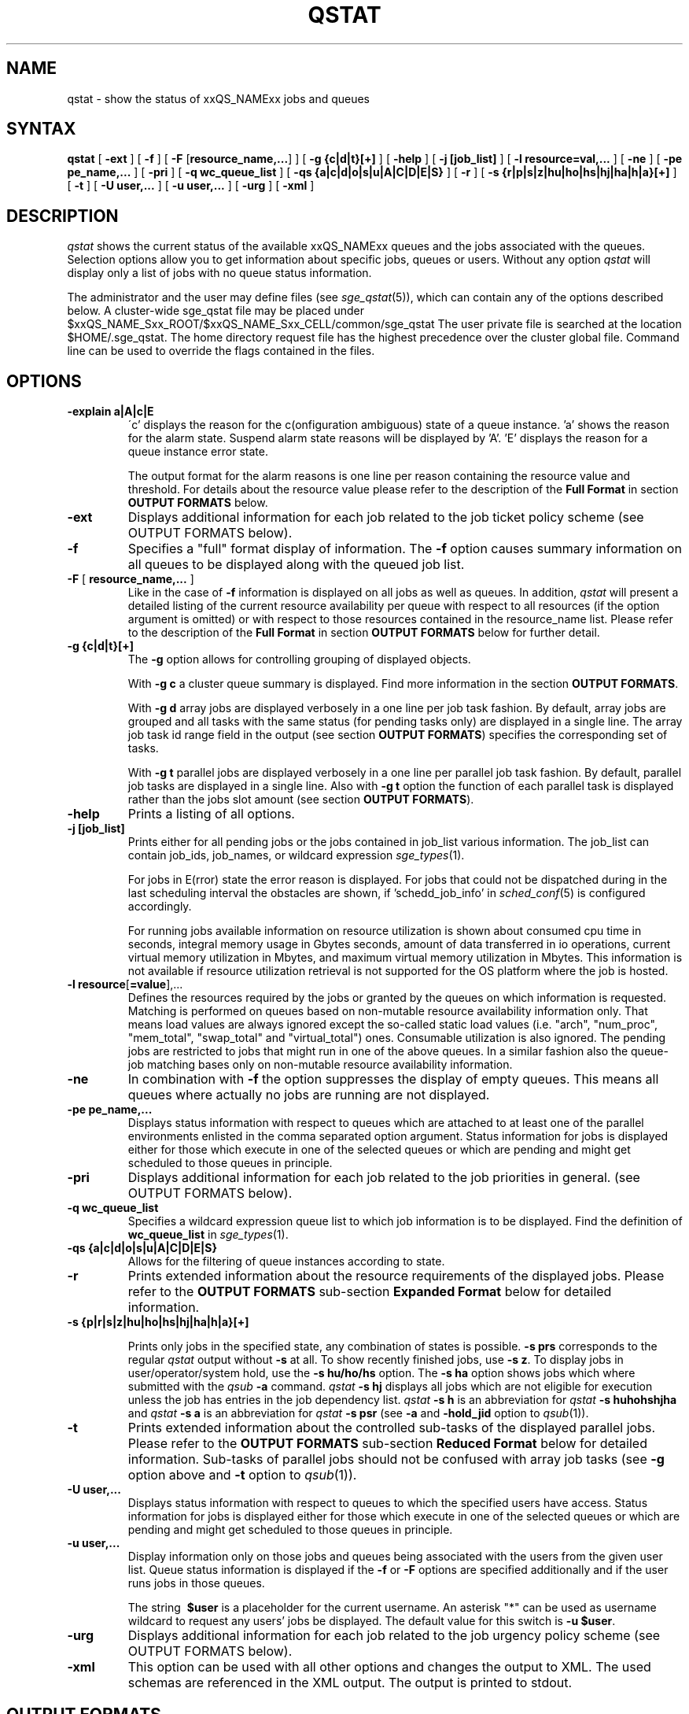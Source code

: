 '\" t
.\"___INFO__MARK_BEGIN__
.\"
.\" Copyright: 2004-2007 by Sun Microsystems, Inc.
.\"
.\"___INFO__MARK_END__
.\"
.\" $RCSfile: qstat.1,v $     Last Update: $Date: 2007/06/20 07:40:12 $     Revision: $Revision: 1.35.4.1 $
.\"
.\"
.\" Some handy macro definitions [from Tom Christensen's man(1) manual page].
.\"
.de SB		\" small and bold
.if !"\\$1"" \\s-2\\fB\&\\$1\\s0\\fR\\$2 \\$3 \\$4 \\$5
..
.\"
.de T		\" switch to typewriter font
.ft CW		\" probably want CW if you don't have TA font
..
.\"
.de TY		\" put $1 in typewriter font
.if t .T
.if n ``\c
\\$1\c
.if t .ft P
.if n \&''\c
\\$2
..
.\"
.de M		\" man page reference
\\fI\\$1\\fR\\|(\\$2)\\$3
..
.TH QSTAT 1 "$Date: 2007/06/20 07:40:12 $" "xxRELxx" "xxQS_NAMExx User Commands"
.SH NAME
qstat \- show the status of xxQS_NAMExx jobs and queues
.\"
.\"
.SH SYNTAX
.B qstat
[
.B -ext
] [
.B -f
] [ \fB\-F\fP [\fBresource_name,...\fP]
] [
.B -g {c|d|t}[+]
] [
.B -help
] [
.B -j [job_list]
] [
.B -l resource=val,...
] [
.B -ne
] [
.B -pe pe_name,...
] [
.B -pri 
] [
.B -q wc_queue_list
] [
.B -qs {a|c|d|o|s|u|A|C|D|E|S}
] [
.B -r
] [
.B -s {r|p|s|z|hu|ho|hs|hj|ha|h|a}[+]
] [
.B -t
] [
.B -U user,...
] [
.B -u user,...
] [
.B -urg
] [
.B -xml
]
.\"
.SH DESCRIPTION
.I qstat
shows the current status of the available xxQS_NAMExx queues and the
jobs associated with the queues. Selection options allow you
to get information about specific jobs, queues or users.
Without any option
.I qstat
will display only a list of jobs with no queue status
information.
.PP
The administrator and the user may define files (see
.M sge_qstat 5 ),
which can contain any of the options described below. A cluster-wide sge_qstat
file may be  placed under
$xxQS_NAME_Sxx_ROOT/$xxQS_NAME_Sxx_CELL/common/sge_qstat
The user private  file is searched at the location
$HOME/.sge_qstat.
The home directory request file has the highest precedence over
the cluster global file.
Command line can be used to override the flags contained in the files.
.\"
.SH OPTIONS
.IP "\fB\-explain a|A|c|E\fP"
\'c' displays the reason for the c(onfiguration ambiguous) state of a queue
instance. 'a' shows the reason for the alarm state. Suspend alarm state
reasons will be displayed by 'A'. 'E' displays the reason for a queue
instance error state.
.sp
The output format for the alarm reasons is one line per reason containing
the resource value and threshold. For details about the resource value please
refer to the description of the \fBFull Format\fP in section \fBOUTPUT FORMATS\fP below.
.IP "\fB\-ext\fP"
Displays additional information for each job related to the job ticket policy scheme 
(see OUTPUT FORMATS below).
.\"
.IP "\fB\-f\fP"
Specifies a "full" format display of information.
The \fB\-f\fP option causes summary
information on all queues to be displayed along with the
queued job list.
.\"
.IP "\fB\-F\fP [ \fBresource_name,...\fP ]"
Like in the case of \fB\-f\fP information is displayed on all jobs as well as 
queues. In addition,
.I qstat
will present a detailed listing of the current 
resource availability per queue with respect to all resources (if the option 
argument is omitted) or with respect to those resources contained in the 
resource_name list. Please refer to the description of the
\fBFull Format\fP in 
section \fBOUTPUT FORMATS\fP below for further detail.
.\"
.IP "\fB\-g {c|d|t}[+]\fP"
The \fB\-g\fP option allows for controlling grouping of displayed
objects.
.sp
With \fB\-g c\fP a cluster queue summary is displayed. Find  more information
in the section \fBOUTPUT FORMATS\fP. 
.sp
With \fB\-g d\fP array jobs are displayed verbosely in a one 
line per job task fashion. By default, array jobs are grouped and all 
tasks with the same status (for pending tasks only) are displayed in a 
single line. The array job task id range field in the output (see section
\fBOUTPUT FORMATS\fP) specifies the corresponding set of tasks.
.sp
With \fB\-g t\fP parallel jobs are displayed verbosely in a one line 
per parallel job task fashion. By  default, parallel job tasks are
displayed in a single line. Also with \fB\-g t\fP option the function of each 
parallel task is displayed rather than the jobs slot amount (see section
\fBOUTPUT FORMATS\fP).
.sp 1
.\"
.IP "\fB\-help\fP"
Prints a listing of all options.
.\"
.IP "\fB\-j [job_list]\fP"
Prints either for all pending jobs or the jobs contained in job_list 
various information. The job_list can contain job_ids, job_names, or 
wildcard expression
.M sge_types 1 . 
.sp
For jobs in E(rror) state the error reason is displayed. For jobs that
could not be dispatched during in the last scheduling interval the 
obstacles are shown, if 'schedd_job_info' in 
.M sched_conf 5 
is configured accordingly.
.sp
For running jobs available information on resource utilization is shown
about consumed cpu time in seconds, integral memory usage in Gbytes 
seconds, amount of data transferred in io operations, current virtual 
memory utilization in Mbytes, and maximum virtual memory utilization in 
Mbytes. This information is not available if resource utilization 
retrieval is not supported for the OS platform where the job is hosted.
.\"
.IP "\fB\-l resource\fP[\fB=value\fP],..."
Defines the resources required by the jobs or granted by the 
queues on which information is requested. Matching is performed 
on queues based on non-mutable resource availability information 
only. That means load values are always ignored except the 
so-called static load values (i.e. "arch", "num_proc", "mem_total", "swap_total" and 
"virtual_total") ones. Consumable utilization is also ignored.
The pending jobs are restricted to jobs that might run in 
one of the above queues. In a similar fashion also the queue-job
matching bases only on non-mutable resource availability 
information.
.\"
.IP "\fB\-ne\fP"
In combination with \fB\-f\fP the option suppresses the display of empty 
queues. This means all queues where actually no jobs are running are not
displayed.
.\"
.IP "\fB\-pe pe_name,...\fP"
Displays status information with respect to queues which are attached to 
at least one of the parallel environments enlisted in the comma separated 
option argument. Status information for jobs is displayed either for those 
which execute in one of the selected queues or which are pending and 
might get scheduled to those queues in principle.
\"
.IP "\fB\-pri\fP"
Displays additional information for each job related to the job priorities in 
general.
(see OUTPUT FORMATS below).
.\"
.IP "\fB\-q wc_queue_list\fP"
Specifies a wildcard expression queue list to which job
information is to be displayed. Find the definition of \fBwc_queue_list\fP
in
.M sge_types 1 .
.\"
.IP "\fB\-qs {a|c|d|o|s|u|A|C|D|E|S}\fP"
Allows for the filtering of queue instances according to state.
.\"
.IP "\fB\-r\fP"
Prints extended information about the resource requirements
of the displayed jobs. Please refer to the \fBOUTPUT FORMATS\fP
sub-section \fBExpanded Format\fP below for detailed information.
.\"
.IP "\fB\-s {p|r|s|z|hu|ho|hs|hj|ha|h|a}[+]\fP"

Prints only jobs in the specified state, any combination of states is
possible. \fB\-s prs\fP corresponds to the regular
.I qstat
output without \fB\-s\fP
at all. To show recently finished jobs, use \fB\-s z\fP.
To display jobs in user/operator/system hold,
use the \fB\-s hu/ho/hs\fP 
option. The 
\fB\-s ha\fP option shows jobs which where
submitted with the 
.I qsub 
\fB\-a\fP command. 
.I qstat 
\fB\-s hj\fP 
displays all jobs which are not eligible for execution unless the job
has entries in the job dependency list.
.I qstat 
\fB\-s h\fP
is an abbreviation for
.I qstat 
\fB\-s huhohshjha\fP
and 
.I qstat 
\fB\-s a\fP is an abbreviation for
.I qstat 
\fB\-s psr\fP
(see \fB\-a\fP
and \fB\-hold_jid\fP option to
.M qsub 1 ).
.\"
.IP "\fB\-t\fP"
Prints extended information about the controlled sub-tasks
of the displayed parallel jobs. Please refer to the \fBOUTPUT FORMATS\fP
sub-section \fBReduced Format\fP below for detailed information. Sub-tasks
of parallel jobs should not be confused with array job tasks (see \fB\-g\fP
option above and \fB\-t\fP option to
.M qsub 1 ).
.\"
.IP "\fB\-U user,...\fP"
Displays status information with respect to queues to which the specified 
users have access. Status information for jobs is displayed either for those 
which execute in one of the selected queues or which are pending and 
might get scheduled to those queues in principle.
.\"
.IP "\fB\-u user,...\fP"
Display information only on those jobs and queues
being associated with the users from the given user list.
Queue status information is displayed if the \fB\-f\fP or \fB\-F\fP
options are specified additionally and if the user runs
jobs in those queues. 
.sp
The string
\fB\ $user\fP
is a placeholder for the current username. An asterisk "*" can be used 
as username wildcard to request any users' jobs be displayed. The default
value for this switch is \fB\-u $user\fP.
\"
.IP "\fB\-urg\fP"
Displays additional information for each job related to the job urgency policy scheme
(see OUTPUT FORMATS below).
.\"
.IP "\fB\-xml\fP"
This option can be used with all other options and changes the output to XML. The used
schemas are referenced in the XML output. The output is printed to stdout.
.br
.\"
.\"
.SH "OUTPUT FORMATS"
Depending on the presence or absence of the \fB-explain\fP, \fB\-f\fP, \fB\-F\fP, or \fB\-qs\fP and
\fB\-r\fP and \fB\-t\fP option three output formats need to be differentiated.
.PP
The \fB\-ext\fP and \fB\-urg\fP options may be used 
to display additional information for each job.
.\"
.SS "\fBCluster Queue Format (with \-g c)\fP"
Following the header line a section for each cluster queue
is provided. When queue instances selection are applied (\-l \-pe, \-q, \-U)
the cluster format contains only cluster queues of the corresponding queue
instances.
.IP "\(bu" 3n
the cluster queue name.
.IP "\(bu" 3n
an average of the normalized load average of all queue hosts. In order 
to reflect each hosts different significance the number of configured 
slots is used as a weighting factor when determining cluster queue load. 
Please note that only hosts with a np_load_value are considered for this 
value. When queue selection is applied only data about selected queues 
is considered in this formula. If the load value is not available at 
any of the hosts '-NA-' is printed instead of the value from the complex 
attribute definition.
.IP "\(bu" 3n
the number of currently used slots. 
.IP "\(bu" 3n
the number of slots reserved in advance. 
.IP "\(bu" 3n
the number of currently available slots.
.IP "\(bu" 3n
the total number of slots.
.IP "\(bu" 3n
the number of slots which is in at least in one of the states  'aoACDS' and in
none of the states 'cdsuE'
.IP "\(bu" 3n
the number of slots which are in one of these states or in any  combination 
of them: 'cdsuE'
.IP "\(bu" 3n
the \fB\-g c\fP option can be used in combination with \fB\-ext\fP. In this
case, additional columns are added to the output. Each column contains
the slot count for one of the available queue states.
.SS "\fBReduced Format (without \-f, \-F, and \-qs)\fP"
Following the header line a line is printed for each job
consisting of
.IP "\(bu" 3n
the job ID.
.IP "\(bu" 3n
the priority of the job determining its position in the pending jobs list.
The priority value is determined 
dynamically based on ticket and urgency policy set-up (see also
.M sge_priority 5 
).
.IP "\(bu" 3n
the name of the job.
.IP "\(bu" 3n
the user name of the job owner.
.IP "\(bu" 3n
the status of the job \- one of d(eletion), E(rror), h(old), r(unning),
R(estarted), s(uspended), S(uspended), t(ransfering), T(hreshold) or w(aiting).
.sp 1
The state d(eletion) indicates that a 
.M qdel 1 
has been used to initiate job deletion. 
The states t(ransfering) and r(unning) indicate that a job is about to
be executed or is already executing, whereas the states s(uspended),
S(uspended) and T(hreshold) show that an already running jobs has been
suspended. The s(uspended) state is caused by suspending the job via the
.M qmod 1
command, the S(uspended) state indicates that the queue containing the job
is suspended and therefore the job is also suspended and the T(hreshold)
state shows that at least one suspend threshold of the corresponding queue
was exceeded (see
.M queue_conf 5 )
and that the job has been suspended as a consequence. The state R(estarted)
indicates that the job was restarted. This can be caused by a job migration or
because of one of the reasons described in the -r section of the
.M qsub 1
command. 
.sp 1
The states w(aiting) and h(old) only appear for pending jobs. The h(old)
state indicates that a job currently is not eligible for execution due to
a hold state assigned to it via
.M qhold 1 ,
.M qalter 1
or the
.M qsub 1
\fB\-h\fP option or that the job is waiting for completion of the jobs
to which job dependencies have been assigned to the job via the
\fB\-hold_jid\fP option of
.M qsub 1
or
.M qalter 1 .
.sp 1
The state E(rror) appears for pending jobs that couldn't be started due to 
job properties. The reason for the job error is shown by the 
.M qstat 1 
\fB\-j job_list\fP
option.
.IP "\(bu" 3n
the submission or start time and date of the job.
.IP "\(bu" 3n
the queue the job is assigned to (for running or suspended
jobs only).
.IP "\(bu" 3n
the number of job slots or the function of parallel job tasks 
if \fB\-g t\fP is specified.
.sp 
Without \fB\-g t\fP option the total number of slots occupied resp. requested by the job 
is displayed. For pending parallel jobs with a PE slot range request,
the assumed future slot allocation is displayed.
With \fB\-g t\fP option the function of the running jobs (MASTER or SLAVE \- the 
latter for parallel jobs only) is displayed.
.IP "\(bu" 3n
the array job task id. Will be empty for non-array jobs. See the
\fB\-t\fP option to
.M qsub 1
and the \fB\-g\fP above for additional information.
.\"
.PP
If the \fB\-t\fP option is supplied, each status line always contains
parallel job task information as if \fB\-g t\fP were specified and
each line contains the following parallel job subtask information:
.IP "\(bu" 3n
the parallel task ID (do not confuse parallel tasks with array job tasks),
.IP "\(bu" 3n
the status of the parallel task \- one of 
r(unning), R(estarted), s(uspended), S(uspended), T(hreshold), w(aiting),
h(old), or x(exited).
.IP "\(bu" 3n
the cpu, memory, and I/O usage,
.IP "\(bu" 3n
the exit status of the parallel task,
.IP "\(bu" 3n
and the failure code and message for the parallel task.
.SS "\fBFull Format (with \-f and \-F)\fP"
Following the header line a section for each queue separated
by a horizontal line is provided. For each queue the information
printed consists of
.IP "\(bu" 3n
the queue name,
.IP "\(bu" 3n
the queue type \- one of B(atch), I(nteractive), C(heckpointing),
P(arallel), T(ransfer) or combinations thereof or N(one),
.IP "\(bu" 3n
the number of used and available job slots,
.IP "\(bu" 3n
the load average of the queue host,
.IP "\(bu" 3n
the architecture of the queue host and
.IP "\(bu" 3n
the state of the queue \- one of
u(nknown) if the corresponding
.M xxqs_name_sxx_execd 8
cannot be contacted, a(larm), A(larm), C(alendar suspended), s(uspended),
S(ubordinate), d(isabled), D(isabled), E(rror) or 
combinations thereof.
.PP
If the state is a(larm) at least on of the load thresholds defined in the 
\fIload_thresholds\fP list of the queue configuration (see
.M queue_conf 5 )
is 
currently exceeded, which prevents from scheduling further jobs to that 
queue.
.PP
As opposed to this, the state A(larm) indicates that at least one of the
suspend thresholds of the queue (see
.M queue_conf 5 )
is currently exceeded. This will result in jobs running in that queue being
successively suspended until no threshold is violated.
.PP
The states s(uspended) and d(isabled) can be assigned to queues and
released via the
.M qmod 1
command. Suspending a queue will cause all jobs executing in that queue to
be suspended.
.PP
The states D(isabled) and C(alendar suspended) indicate that the queue 
has been disabled or suspended automatically via the calendar facility of 
xxQS_NAMExx (see
.M calendar_conf 5 ),
while the S(ubordinate) state 
indicates, that the queue has been suspend via subordination to another 
queue (see
.M queue_conf 5
for details). When suspending a queue 
(regardless of the cause) all jobs executing in that queue are suspended 
too.
.PP
If an E(rror) state is displayed for a queue,
.M xxqs_name_sxx_execd 8
on that host was unable to locate the
.M xxqs_name_sxx_shepherd 8
executable
on that host in order to start a job. Please check the
error logfile of that
.M xxqs_name_sxx_execd 8
for leads on how to resolve the problem. Please enable the
queue afterwards via the \fB-c\fP option of the
.M qmod 1
command manually.
.PP
If the c(onfiguration ambiguous) state is displayed for a queue
instance this indicates that the configuration specified for this
queue instance in
.M sge_conf 5
is ambiguous. This state is cleared when
the configuration becomes unambiguous again. This state prevents further jobs
from being scheduled to that queue instance. Detailed reasons why
a queue instance entered the c(onfiguration ambiguous) state can
be found in the
.M sge_qmaster 8
messages file and are shown by the
qstat -explain switch. For queue instances in this state the cluster
queue's default settings are used for the ambiguous attribute.
.PP
If an o(rphaned) state is displayed for a queue instance, it
indicates that the queue instance is no longer demanded by the current
cluster queue's configuration or the host group configuration.
The queue instance is kept because jobs which not yet finished
jobs are still associated with it, and it will vanish from qstat output
when these jobs have finished. To quicken vanishing of an orphaned
queue instance associated job(s) can be deleted using 
.M qdel 1 .
A queue instance in (o)rphaned state can be revived by changing
the cluster queue configuration accordingly to cover that queue
instance. This state prevents from scheduling further jobs to that
queue instance.
.PP
If the \fB\-F\fP option was used, resource availability information is printed 
following the queue status line. For each resource (as selected in an option 
argument to \fB\-F\fP or for all resources if the option argument was
omitted) a single line is displayed with the following format:
.IP "\(bu" 3n
a one letter specifier indicating whether the current resource availability 
value was dominated by either
.br
`\fBg\fP' - a cluster global,
.br
`\fBh\fP' - a host total or
.br
`\fBq\fP' - a queue related resource consumption.
.IP "\(bu" 3n
a second one letter specifier indicating the source for the current resource 
availability value, being one of
.br
`\fBl\fP' - a load value reported for the
resource,
.br
`\fBL\fP' - a load value for the resource after administrator
defined load scaling has been applied,
.br
`\fBc\fP' - availability derived from
the consumable resources facility (see
.M complexes 5 ),
.br
`\fBf\fP' - a fixed 
availability definition derived from a non-consumable complex attribute or 
a fixed resource limit.
.IP "\(bu" 3n
after a colon the name of the resource on which information is displayed.
.IP "\(bu" 3n
after an equal sign the current resource availability value.
.PP
The displayed availability values and the sources from which they derive are 
always the minimum values of all possible combinations. Hence, for example,
a line of the form "qf:h_vmem=4G" indicates that a queue currently has a 
maximum availability in virtual memory of 4 Gigabyte, where this value is a 
fixed value (e.g. a resource limit in the queue configuration) and it is queue 
dominated, i.e. the host in total may have more virtual memory available than 
this, but the queue doesn't allow for more. Contrarily a line "hl:h_vmem=4G" 
would also indicate an upper bound of 4 Gigabyte virtual memory 
availability, but the limit would be derived from a load value currently 
reported for the host. So while the queue might allow for jobs with higher 
virtual memory requirements, the host on which this particular queue resides 
currently only has 4 Gigabyte available.
.PP
If the \fB\-explain\fP option was used with the character 'a' or 'A', 
information about resources is displayed, that
violate load or suspend thresholds.
.br
The same format as with the \fB-F\fP option is used with following extensions:
.IP "\(bu" 3n
the line starts with the keyword `alarm'
.br
.IP "\(bu" 3n
appended to the resource value is the type and value of the appropriate threshold
.PP
After the queue status line (in case of \fB\-f\fP) or the resource
availability information (in case of \fB\-F\fP) a single line is printed
for each job running currently in this queue. Each job status
line contains
.IP "\(bu" 3n
the job ID,
.IP "\(bu" 3n
the priority of the job determining its position in the pending jobs list.
The priority value is determined 
dynamically based on ticket and urgency policy set-up (see also
.M sge_priority 5 
).
.IP "\(bu" 3n
the job name,
.IP "\(bu" 3n
the job owner name,
.IP "\(bu" 3n
the status of the job \- one of t(ransfering),
r(unning), R(estarted), s(uspended), S(uspended) or T(hreshold) (see the
\fBReduced Format\fP section for detailed information),
.IP "\(bu" 3n
the submission or start time and date of the job.
.IP "\(bu" 3n
the number of job slots or the function of parallel job tasks 
if \fB\-g t\fP is specified.
.sp 
Without \fB\-g t\fP option the number of slots occupied per queue resp. requested by the job 
is displayed. For pending parallel jobs with a PE slot range request,
the assumed future slot allocation is displayed.
With \fB\-g t\fP option the function of the running jobs (MASTER or SLAVE \- the 
latter for parallel jobs only) is displayed.
.PP
If the \fB\-t\fP option is supplied, each job status line also contains
.IP "\(bu" 3n
the task ID,
.IP "\(bu" 3n
the status of the task \- one of 
r(unning), R(estarted), s(uspended), S(uspended), T(hreshold), w(aiting),
h(old), or x(exited) (see the
\fBReduced Format\fP section for detailed information),
.IP "\(bu" 3n
the cpu, memory, and I/O usage,
.IP "\(bu" 3n
the exit status of the task,
.IP "\(bu" 3n
and the failure code and message for the task.
.PP
Following the list of queue sections a \fIPENDING JOBS\fP list may
be printed in case jobs are waiting for being assigned to a queue.
A status line for each waiting job is displayed being similar to
the one for the running jobs. The differences are that the status
for the jobs is w(aiting) or h(old), that the submit time and date
is shown instead of the start time and that no function
is displayed for the jobs.
.PP
In very rare cases, e.g. if
.M xxqs_name_sxx_qmaster 8
starts up from an inconsistent state in the job or queue spool
files or if the \fBclean queue\fP (\fB\-cq\fP) option of
.M qconf 1
is used,
.I qstat
cannot assign jobs to either the running or pending jobs section
of the output. In this case as job status inconsistency (e.g. a
job has a running status but is not assigned to a queue) has been
detected. Such jobs are printed in an \fIERROR JOBS\fP section at the
very end of the output. The ERROR JOBS section should disappear
upon restart of
.M xxqs_name_sxx_qmaster 8 .
Please contact your xxQS_NAMExx support representative if you feel
uncertain about the cause or effects of such jobs.
.\"
.SS "\fBExpanded Format (with \-r)\fP"
If the \fB\-r\fP option was specified together with \fIqstat\fP,
the following information for each displayed job is printed (a single line
for each of the following job characteristics):
.IP "\(bu" 3n
The job and master queue name.
.IP "\(bu" 3n
The hard and soft resource requirements of the job as specified
with the
.M qsub 1
\fB\-l\fP option. The per resource 
addend when determining the jobs urgency contribution value is 
printed (see also 
.M sge_priority 5 ).
.IP "\(bu" 3n
The requested parallel environment including the
desired queue slot range (see \fB\-pe\fP option of
.M qsub 1 ).
.IP "\(bu" 3n
The requested checkpointing environment of the job (see the
.M qsub 1
\fB\-ckpt\fP option).
.IP "\(bu" 3n
In case of running jobs, the granted
parallel environment with the granted number of queue slots.
.\"
.SS "\fBEnhanced Output (with \-ext)\fP"
For each job the following additional items are displayed:
.\"
.IP "\fBntckts\fP"
The total number of tickets in normalized fashion.
.\"
.IP "\fBproject\fP"
The project to which the job is assigned as specified in the
.M qsub 1
\fB\-P\fP option.
.\"
.IP "\fBdepartment\fP"
The department, to which the user belongs (use the \fB\-sul\fP and
\fB\-su\fP options of
.M qconf 1
to display the current department definitions).
.\"
.IP "\fBcpu\fP"
The current accumulated CPU usage of the job in seconds.
.\"
.IP "\fBmem\fP"
The current accumulated memory usage of the job in Gbytes seconds.
.\"
.IP "\fBio\fP"
The current accumulated IO usage of the job.
.\"
.IP "\fBtckts\fP"
The total number of tickets assigned to the job currently
.\"
.IP "\fBovrts\fP"
The override tickets as assigned by the \fB\-ot\fP option of
.M qalter 1 .
.\"
.IP "\fBotckt\fP"
The override portion of the total number of tickets assigned to the
job currently
.\"
.IP "\fBftckt\fP"
The functional portion of the total number of tickets assigned to the
job currently
.\"
.IP "\fBstckt\fP"
The share portion of the total number of tickets assigned to the
job currently
.\"
.IP "\fBshare\fP"
The share of the total system to which the job is entitled currently.
.\"
.SS "\fBEnhanced Output (with \-urg)\fP"
For each job the following additional urgency policy related items are 
displayed (see also
.M sge_priority 5 ):
.\"
.IP "\fBnurg\fP"
The jobs total urgency value in normalized fashion.
.\"
.IP "\fBurg\fP"
The jobs total urgency value.
.\"
.IP "\fBrrcontr\fP"
The urgency value contribution that reflects the urgency
that is related to the jobs overall resource requirement.
.\"
.IP "\fBwtcontr\fP"
The urgency value contribution that reflects the urgency related to
the jobs waiting time.
.\"
.IP "\fBdlcontr\fP"
The urgency value contribution that reflects the urgency related to
the jobs deadline initiation time.
.\"
.IP "\fBdeadline\fP"
The deadline initiation time of the job as specified with the
.M qsub 1
\fB\-dl\fP option.
.\"
.SS "\fBEnhanced Output (with \-pri)\fP"
For each job, the following additional job priority related items are 
displayed (see also
.M sge_priority 5 ):
.\"
.IP "\fBnurg\fP"
The job's total urgency value in normalized fashion.
.\"
.IP "\fBnpprior\fP"
The job's \fB\-p\fP priority in normalized fashion.
.\"
.IP "\fBntckts\fP"
The job's ticket amount in normalized fashion.
.\"
.IP "\fBppri\fP"
The job's \fB\-p\fP priority as specified by the user.
.\"
.\"
.SH "ENVIRONMENTAL VARIABLES"
.\" 
.IP "\fBxxQS_NAME_Sxx_ROOT\fP" 1.5i
Specifies the location of the xxQS_NAMExx standard configuration
files.
.\"
.IP "\fBxxQS_NAME_Sxx_CELL\fP" 1.5i
If set, specifies the default xxQS_NAMExx cell. To address a xxQS_NAMExx
cell
.I qstat
uses (in the order of precedence):
.sp 1
.RS
.RS
The name of the cell specified in the environment 
variable xxQS_NAME_Sxx_CELL, if it is set.
.sp 1
The name of the default cell, i.e. \fBdefault\fP.
.sp 1
.RE
.RE
.\"
.IP "\fBxxQS_NAME_Sxx_DEBUG_LEVEL\fP" 1.5i
If set, specifies that debug information
should be written to stderr. In addition the level of
detail in which debug information is generated is defined.
.\"
.IP "\fBxxQS_NAME_Sxx_QMASTER_PORT\fP" 1.5i
If set, specifies the tcp port on which
.M xxqs_name_sxx_qmaster 8
is expected to listen for communication requests.
Most installations will use a services map entry for the
service "sge_qmaster" instead to define that port.
.\"
.IP "\fBSGE_LONG_QNAMES\fP" 1.5i
Qstat does display queue names up to 30 characters. If that is
to much or not enough, one can set a custom length with this
variable. The minimum display length is 10 characters. If one does
not know the best display length, one can set SGE_LONG_QNAMES to
-1 and qstat will figure out the best length.
.\"
.\"
.SH FILES
.nf
.ta \w'<xxqs_name_sxx_root>/     'u
\fI<xxqs_name_sxx_root>/<cell>/common/act_qmaster\fP
	xxQS_NAMExx master host file
.ta \w'<xxqs_name_sxx_root>/     'u
\fI<xxqs_name_sxx_root>/<cell>/common/xxqs_name_sxx_qstat\fP
	cluster qstat default options
\fI$HOME/.xxqs_name_sxx_qstat\fR	
	user qstat default options
.fi
.\"
.\"
.SH "SEE ALSO"
.M xxqs_name_sxx_intro 1 ,
.M qalter 1 ,
.M qconf 1 ,
.M qhold 1 ,
.M qhost 1 ,
.M qmod 1 ,
.M qsub 1 ,
.M queue_conf 5 ,
.M xxqs_name_sxx_execd 8 ,
.M xxqs_name_sxx_qmaster 8 ,
.M xxqs_name_sxx_shepherd 8 .
.\"
.\"
.SH "COPYRIGHT"
See
.M xxqs_name_sxx_intro 1
for a full statement of rights and permissions.
